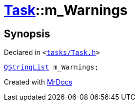 [#Task-m_Warnings]
= xref:Task.adoc[Task]::m&lowbar;Warnings
:relfileprefix: ../
:mrdocs:


== Synopsis

Declared in `&lt;https://github.com/PrismLauncher/PrismLauncher/blob/develop/launcher/tasks/Task.h#L196[tasks&sol;Task&period;h]&gt;`

[source,cpp,subs="verbatim,replacements,macros,-callouts"]
----
xref:QStringList.adoc[QStringList] m&lowbar;Warnings;
----



[.small]#Created with https://www.mrdocs.com[MrDocs]#
